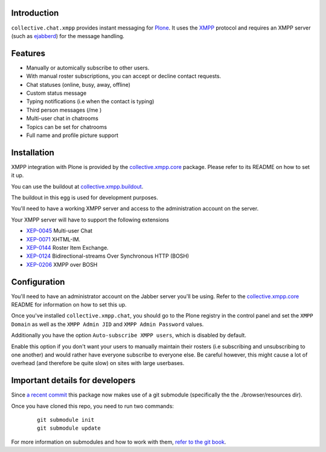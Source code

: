 Introduction
============

``collective.chat.xmpp`` provides instant messaging for Plone_. It uses the
XMPP_ protocol and requires an XMPP server (such as ejabberd_) for the message handling.

Features
========

* Manually or automically subscribe to other users.
* With manual roster subscriptions, you can accept or decline contact requests.
* Chat statuses (online, busy, away, offline)
* Custom status message
* Typing notifications (i.e when the contact is typing)
* Third person messages (/me )
* Multi-user chat in chatrooms
* Topics can be set for chatrooms
* Full name and profile picture support

Installation
============

XMPP integration with Plone is provided by the `collective.xmpp.core`_ package.
Please refer to its README on how to set it up.

You can use the buildout at `collective.xmpp.buildout`_.

The buildout in this egg is used for development purposes.

You'll need to have a working XMPP server and access to the
administration account on the server.

Your XMPP server will have to support the following extensions

* `XEP-0045`_ Multi-user Chat
* `XEP-0071`_ XHTML-IM.
* `XEP-0144`_ Roster Item Exchange.
* `XEP-0124`_ Bidirectional-streams Over Synchronous HTTP (BOSH)
* `XEP-0206`_ XMPP over BOSH

Configuration
=============

You'll need to have an administrator account on the Jabber server you'll be
using. Refer to the `collective.xmpp.core`_ README for information on how to
set this up.

Once you've installed ``collective.xmpp.chat``, you should go to the Plone
registry in the control panel and set the ``XMPP Domain`` as well as the ``XMPP
Admin JID`` and ``XMPP Admin Password`` values.

Additionally you have the option ``Auto-subscribe XMPP users``, which is
disabled by default.

Enable this option if you don't want your users to manually maintain their
rosters (i.e subscribing and unsubscribing to one another) and would rather
have everyone subscribe to everyone else. Be careful however, this might cause
a lot of overhead (and therefore be quite slow) on sites with large userbases.

Important details for developers
================================

Since  `a recent commit`_ this package now makes
use of a git submodule (specifically the the ./browser/resources dir).

Once you have cloned this repo, you need to run two commands:

  ::

    git submodule init
    git submodule update

For more information on submodules and how to work with them, `refer to the git book`_.


.. _XEP-0045: http://xmpp.org/extensions/xep-0045.html
.. _XEP-0071: http://xmpp.org/extensions/xep-0071.html
.. _XEP-0144: http://xmpp.org/extensions/xep-0144.html
.. _XEP-0124: http://xmpp.org/extensions/xep-0124.html
.. _XEP-0206: http://xmpp.org/extensions/xep-0206.html
.. _collective.xmpp.core: http://github.com/collective/collective.xmpp.core
.. _collective.xmpp.buildout: http://github.com/collective/collective.xmpp.buildout
.. _Plone: http://plone.org
.. _XMPP: http://xmpp.org
.. _ejabberd: ejabberd.im
.. _a recent commit: https://github.com/collective/collective.xmpp.chat/commit/a6f41258b55709fd734d5f432d42d6f04d61d538
.. _refer to the git book: http://git-scm.com/book/en/Git-Tools-Submodules
